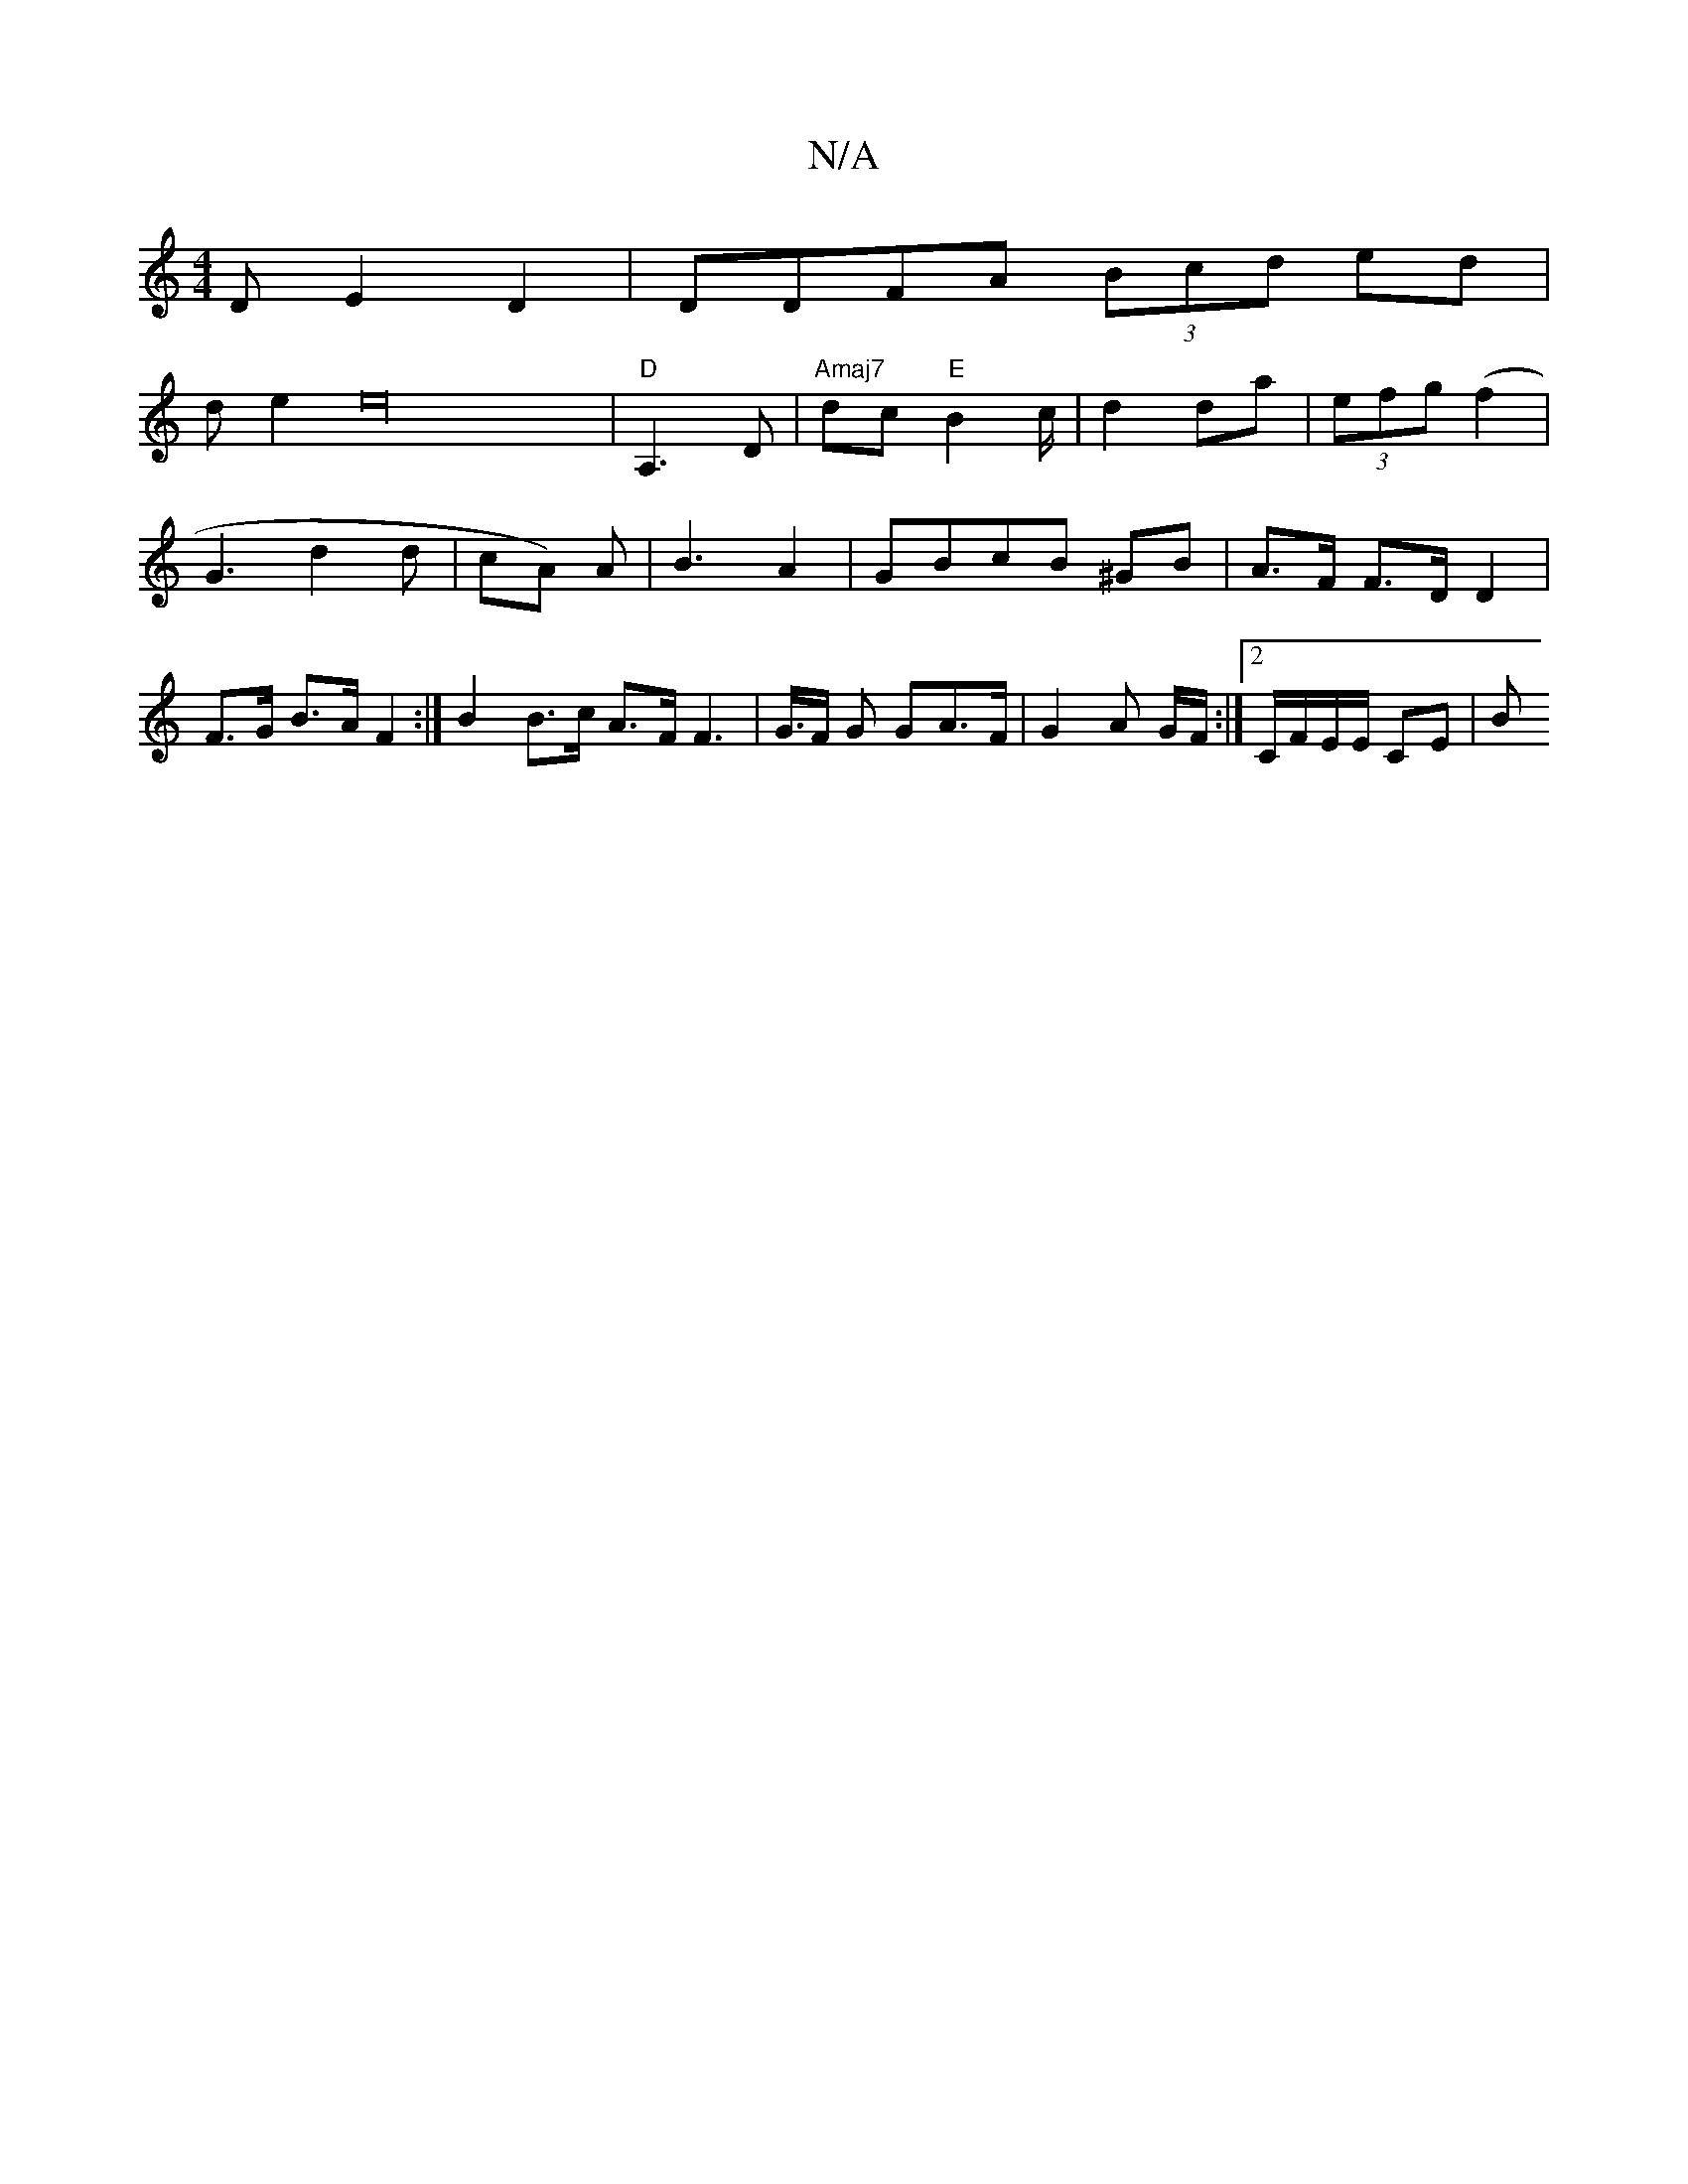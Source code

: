 X:1
T:N/A
M:4/4
R:N/A
K:Cmajor
D E2 D2|DDFA (3Bcd ed|!slide2e32|"D"A,3 D|
"Amaj7"dc "E"B2 c/ | d2 da|(3efg (f2 | G3 d2d|cA) A | B3 A2 | GBcB ^GB | A>F F>D D2 | F>G B>A F2 :|
B2 B>c A>F F2>|
G>F G GA>F |G2 A G/F/:|[2 C/F/E/E/ CE | B